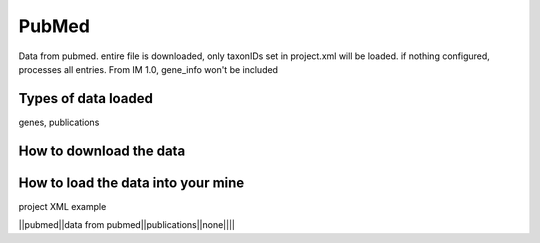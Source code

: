 PubMed
================================

Data from pubmed. entire file is downloaded, only taxonIDs set in project.xml will be loaded. if nothing configured, processes all entries. From IM 1.0, gene_info won't be included

Types of data loaded
--------------------

genes, publications

How to download the data 
---------------------------



How to load the data into your mine
--------------------------------------

project XML example


||pubmed||data from pubmed||publications||none||||